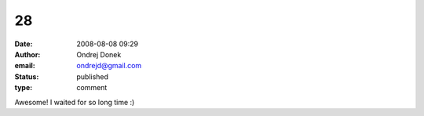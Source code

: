 28
##
:date: 2008-08-08 09:29
:author: Ondrej Donek
:email: ondrejd@gmail.com
:status: published
:type: comment

Awesome! I waited for so long time :)
